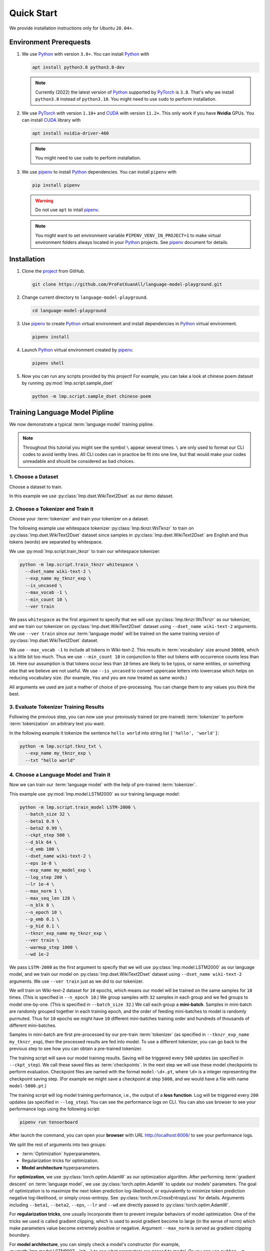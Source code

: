 Quick Start
===========

We provide installation instructions only for Ubuntu ``20.04+``.

Environment Prerequests
-----------------------
1. We use Python_ with version ``3.8+``.
   You can install Python_ with

   .. code-block:: shell

     apt install python3.8 python3.8-dev

   .. note::

     Currently (2022) the latest version of Python_ supported by PyTorch_ is ``3.8``.
     That's why we install ``python3.8`` instead of ``python3.10``.
     You might need to use ``sudo`` to perform installation.

2. We use PyTorch_ with version ``1.10+`` and CUDA_ with version ``11.2+``.
   This only work if you have **Nvidia** GPUs.
   You can install CUDA_ library with

   .. code-block:: shell

     apt install nvidia-driver-460

   .. note::

     You might need to use ``sudo`` to perform installation.

3. We use pipenv_ to install Python_ dependencies.
   You can install ``pipenv`` with

   .. code-block:: shell

     pip install pipenv

   .. warning::

     Do not use ``apt`` to intall pipenv_.

   .. note::

     You might want to set environment variable ``PIPENV_VENV_IN_PROJECT=1`` to make virtual environment folders
     always located in your Python_ projects.
     See pipenv_ document for details.

Installation
------------
1. Clone the project_ from GitHub.

   .. code-block:: shell

     git clone https://github.com/ProFatXuanAll/language-model-playground.git

2. Change current directory to ``language-model-playground``.

   .. code-block:: shell

     cd language-model-playground

3. Use pipenv_ to create Python_ virtual environment and install dependencies in Python_ virtual environment.

   .. code-block:: shell

     pipenv install

4. Launch Python_ virtual environment created by pipenv_.

   .. code-block:: shell

     pipenv shell

5. Now you can run any scripts provided by this project!
   For example, you can take a look at chinese poem dataset by running :py:mod:`lmp.script.sample_dset`

   .. code-block:: shell

     python -m lmp.script.sample_dset chinese-poem

Training Language Model Pipline
-------------------------------
We now demonstrate a typical :term:`language model` training pipline.

.. note::

   Throughout this tutorial you might see the symbol ``\`` appear several times.
   ``\`` are only used to format our CLI codes to avoid lenthy lines.
   All CLI codes can in practice be fit into one line, but that would make your codes unreadable and should be
   considered as bad choices.

1. Choose a Dataset
~~~~~~~~~~~~~~~~~~~
Choose a dataset to train.

In this example we use :py:class:`lmp.dset.WikiText2Dset` as our demo dataset.

.. seealso::

  :doc:`lmp.dset </dset/index>`
    All available datasets.

2. Choose a Tokenizer and Train it
~~~~~~~~~~~~~~~~~~~~~~~~~~~~~~~~~~
Choose your :term:`tokenizer` and train your tokenizer on a dataset.

The following example use whitespace tokenizer :py:class:`lmp.tknzr.WsTknzr` to train on
:py:class:`lmp.dset.WikiText2Dset` dataset since samples in :py:class:`lmp.dset.WikiText2Dset` are English and thus
tokens (words) are separated by whitespace.

We use :py:mod:`lmp.script.train_tknzr` to train our whitespace tokenizer:

.. code-block:: shell

  python -m lmp.script.train_tknzr whitespace \
    --dset_name wiki-text-2 \
    --exp_name my_tknzr_exp \
    --is_uncased \
    --max_vocab -1 \
    --min_count 10 \
    --ver train

We pass ``whitespace`` as the first argument to specify that we will use :py:class:`lmp.tknzr.WsTknzr` as our
tokenizer, and we train our tokenizer on :py:class:`lmp.dset.WikiText2Dset` dataset using ``--dset_name wiki-text-2``
arguments.
We use ``--ver train`` since our :term:`language model` will be trained on the same training version of
:py:class:`lmp.dset.WikiText2Dset` dataset.

We use ``--max_vocab -1`` to include all tokens in Wiki-text-2.
This results in :term:`vocabulary` size around ``30000``, which is a little bit too much.
Thus we use ``--min_count 10`` in conjunction to filter out tokens with occurrence counts less than ``10``.
Here our assumption is that tokens occur less than ``10`` times are likely to be typos, or name entities, or something
else that we believe are not useful.
We use ``--is_uncased`` to convert uppercase letters into lowercase which helps on reducing vocabulary size.
(for example, ``You`` and ``you`` are now treated as same words.)

All arguments we used are just a mather of choice of pre-processing.
You can change them to any values you think the best.

.. seealso::

  :doc:`lmp.tknzr </tknzr/index>`
    All available tokenizers.

3. Evaluate Tokenizer Training Results
~~~~~~~~~~~~~~~~~~~~~~~~~~~~~~~~~~~~~~
Following the previous step, you can now use your previously trained (or pre-trained) :term:`tokenizer` to perform
:term:`tokenization` on arbitrary text you want.

In the following example it tokenize the sentence ``hello world`` into string list ``['hello', 'world']``:

.. code-block:: shell

  python -m lmp.script.tknz_txt \
    --exp_name my_tknzr_exp \
    --txt "hello world"

4. Choose a Language Model and Train it
~~~~~~~~~~~~~~~~~~~~~~~~~~~~~~~~~~~~~~~
Now we can train our :term:`language model` with the help of pre-trained :term:`tokenizer`.

This example use :py:mod:`lmp.model.LSTM2000` as our training language model:

.. code-block:: shell

  python -m lmp.script.train_model LSTM-2000 \
    --batch_size 32 \
    --beta1 0.9 \
    --beta2 0.99 \
    --ckpt_step 500 \
    --d_blk 64 \
    --d_emb 100 \
    --dset_name wiki-text-2 \
    --eps 1e-8 \
    --exp_name my_model_exp \
    --log_step 200 \
    --lr 1e-4 \
    --max_norm 1 \
    --max_seq_len 128 \
    --n_blk 8 \
    --n_epoch 10 \
    --p_emb 0.1 \
    --p_hid 0.1 \
    --tknzr_exp_name my_tknzr_exp \
    --ver train \
    --warmup_step 1000 \
    --wd 1e-2

We pass ``LSTM-2000`` as the first argument to specify that we will use :py:class:`lmp.model.LSTM2000` as our language
model, and we train our model on :py:class:`lmp.dset.WikiText2Dset` dataset using ``--dset_name wiki-text-2``
arguments.
We use ``--ver train`` just as we did to our tokenizer.

We will train on Wiki-text-2 dataset for ``10`` epochs, which means our model will be trained on the same samples for
``10`` times.
(This is specified in ``--n_epoch 10``.)
We group samples with ``32`` samples in each group and we fed groups to model one-by-one.
(This is specified in ``--batch_size 32``.)
We call each group a **mini-batch**.
Samples in mini-batch are randomly grouped together in each training epoch, and the order of feeding mini-batches to
model is randomly purmuted.
Thus for ``10`` epochs we might have ``10`` different mini-batches training order and hundreds of thousands of
different mini-batches.

Samples in mini-batch are first pre-processed by our pre-train :term:`tokenizer` (as specified in
``--tknzr_exp_name my_tknzr_exp``), then the processed results are fed into model.
To use a different tokenizer, you can go back to the previous step to see how you can obtain a pre-trained tokenizer.

The training script will save our model training results.  Saving will be triggered every ``500`` updates (as specified
in ``--ckpt_step``).
We call these saved files as :term:`checkpoints`.
In the next step we will use these model checkpoints to perform evaluation.
Checkpoint files are named with the format ``model-\d+.pt``, where ``\d+`` is a integer representing the checkpoint
saving step.
(For example we might save a checkpoint at step ``5000``, and we would have a file with name ``model-5000.pt``.)

The training script will log model training performance, i.e., the output of a **loss function**.
Log will be triggered every ``200`` updates (as specified in ``--log_step``).
You can see the performance logs on CLI.
You can also use browser to see your performance logs using the following script:

.. code-block:: shell

  pipenv run tensorboard

After launch the command, you can open your **browser** with URL http://localhost:6006/ to see your performance logs.

We split the rest of arguments into two groups:

- :term:`Optimization` hyperparameters.
- Regularization tricks for optimization.
- **Model architecture** hyperparameters.

For **optimization**, we use :py:class:`torch.optim.AdamW` as our optimization algorithm.
After performing :term:`gradient descent` on :term:`language model`, we use :py:class:`torch.optim.AdamW` to update our
models' parameters.
The goal of optimization is to maximize the next token prediction log-likelihood, or equivalently to minimize token
prediction negative log-likelihood, or simply cross-entropy.
See :py:class:`torch.nn.CrossEntropyLoss` for details.
Arguments including ``--beta1``, ``--beta2``, ``--eps``, ``--lr`` and ``--wd`` are directly passed to
:py:class:`torch.optim.AdamW`.

For **regularization tricks**, one usually incorporate them to prevent irregular behaviors of model optimization.
One of the tricks we used is called gradient clipping, which is used to avoid gradient become to large (in the sense of
norm) which make parameters value become extremely positive or negative.
Argument ``--max_norm`` is served as gradient clipping boundary.

For **model architecture**, you can simply check a model's constructor (for example,
:py:meth:`lmp.model.LSTM1997.__init__`) to see what parameters are passed to model.
Or you can use ``python -m lmp.script.train_model model_name -h`` to see required arguments on CLI help text.
For the meaning of those model architecture hyperparameters, we recommend you to see models' documents for details.

Just like training :term:`tokenizer`, you can choose any values you think the best.

.. seealso::

  :doc:`lmp.model </model/index>`
    All available language models.

5. Evaluate Language Model Training Results
~~~~~~~~~~~~~~~~~~~~~~~~~~~~~~~~~~~~~~~~~~~
Now we check whether our :term:`language model` is successfully trained.

The following example use :py:class:`lmp.dset.WikiText2Dset` dataset to perform evaluation.
First we check whether our model is **underfitting** or not by running evalution on the training set.

.. code-block:: shell

  python -m lmp.script.eval_dset_ppl wiki-text-2 \
    --batch_size 32 \
    --first_ckpt 0 \
    --exp_name my_model_exp \
    --ver train

The script above will evaluate all :term:`checkpoints` we saved during training (start from ``0`` to last).
We use :term:`perplexity` as evaluation metric.
See :py:meth:`lmp.util.metric.ppl` for perplexity calculation details.

Like model training script, you can use the following script and then use browser to open URL http://localhost:6006/ to
see performance logs for evaluation:

.. code-block::

  pipenv run tensorboard

In general, perplexity is the lower the better.
If you don't see perplexity goes down, then your model is **underfitting**.
You should go back to the previous step to re-train your language model.
Try using different batch size, number of epochs, and all sorts of hyperparameters combination.

If you see perplexity goes down, that is good!
But how low should the perplexity be?
Typically perplexity lower than ``100`` is a good sign of well-trained language models.
We recommed you to see papers paired with the dataset.

We now check whether our model is **overfitting** or not by running evaluation on validation set.

.. code-block:: shell

  python -m lmp.script.eval_dset_ppl wiki-text-2 \
    --batch_size 32 \
    --first_ckpt 0 \
    --exp_name my_model_exp \
    --ver valid

If perplexity on validation set does not do well, then its a sign of overfitting, which means our model do not
generalize outside the training set.
We should go back to re-train our model, then validate again.
If out model still overfitting, then we will re-train again and validate again, and so on.
This process goes on until we reach a point where we get good perplexity on both training and validation dataset.
This means we might have a language model which is able to generalize on dataset we have never used to train
(validation set in this case).
To further verify our hypothesis, we can use another dataset check our model's performance.

.. code-block:: shell

  python -m lmp.script.eval_dset_ppl wiki-text-2 \
    --batch_size 32 \
    --first_ckpt 0 \
    --exp_name my_model_exp \
    --ver test

6. Generate Continual Text
~~~~~~~~~~~~~~~~~~~~~~~~~~
Now we can use our well-trained :term:`language model` to generate continual text given some text segment.
For example:

.. code-block:: shell

  python -m lmp.script.gen_txt top-1 \
    --ckpt 5000 \
    --exp_name my_model_exp \
    --max_seq_len 128 \
    --txt "We are"

We use ``top-1`` to specify we want to use :py:class:`lmp.infer.Top1Infer` as inference method to generate continual
text.
We pass ``"We are"`` as conditional text segment to let model generate continual text.

You can use different :term:`checkpoint` by changing the ``--ckpt 5000`` argument.
All available checkpoints is under the :term:`experiment path` ``exp/my_model_exp``.

.. seealso::

  :doc:`lmp.infer </infer/index>`
    All available inference methods.

7. Record Experiment Results
~~~~~~~~~~~~~~~~~~~~~~~~~~~~
Now you have finished your experiments, you can record your results and compare results done by others.
See :doc:`Experiment Results <experiment/index>` for others' experiment and record yours!

Documents
---------
You can read documents on `this website`_ or use the following steps to build documents locally.
We use Sphinx_ to build our documents.

1. Install documentation dependencies.

   .. code-block:: shell

     pipenv install --dev

2. Build documents.

   .. code-block:: shell

     pipenv run doc

3. Open the root document in your browser.

   .. code-block:: shell

     xdg-open doc/build/index.html


Testing
-------

This is for developer only.

1. Install testing dependencies.

   .. code-block:: shell

     pipenv install --dev

2. Run test.

   .. code-block:: shell

     pipenv run test

3. Get test coverage report.

   .. code-block:: shell

     pipenv run test-coverage

.. _PyTorch: https://pytorch.org/
.. _Python: https://www.python.org/
.. _CUDA: https://developer.nvidia.com/cuda-toolkit/
.. _pipenv: https://pipenv.pypa.io/en/latest/
.. _project: https://github.com/ProFatXuanAll/language-model-playground.git
.. _Sphinx: https://www.sphinx-doc.org/en/master/
.. _`this website`: https://language-model-playground.readthedocs.io/en/latest/index.html
